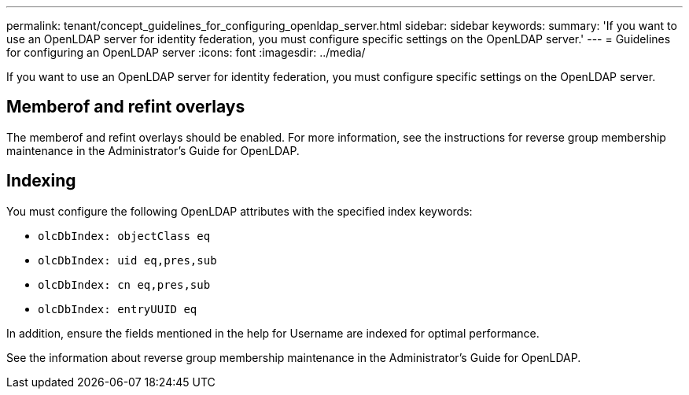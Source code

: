 ---
permalink: tenant/concept_guidelines_for_configuring_openldap_server.html
sidebar: sidebar
keywords: 
summary: 'If you want to use an OpenLDAP server for identity federation, you must configure specific settings on the OpenLDAP server.'
---
= Guidelines for configuring an OpenLDAP server
:icons: font
:imagesdir: ../media/

[.lead]
If you want to use an OpenLDAP server for identity federation, you must configure specific settings on the OpenLDAP server.

== Memberof and refint overlays

The memberof and refint overlays should be enabled. For more information, see the instructions for reverse group membership maintenance in the Administrator's Guide for OpenLDAP.

== Indexing

You must configure the following OpenLDAP attributes with the specified index keywords:

* `olcDbIndex: objectClass eq`
* `olcDbIndex: uid eq,pres,sub`
* `olcDbIndex: cn eq,pres,sub`
* `olcDbIndex: entryUUID eq`

In addition, ensure the fields mentioned in the help for Username are indexed for optimal performance.

See the information about reverse group membership maintenance in the Administrator's Guide for OpenLDAP.
